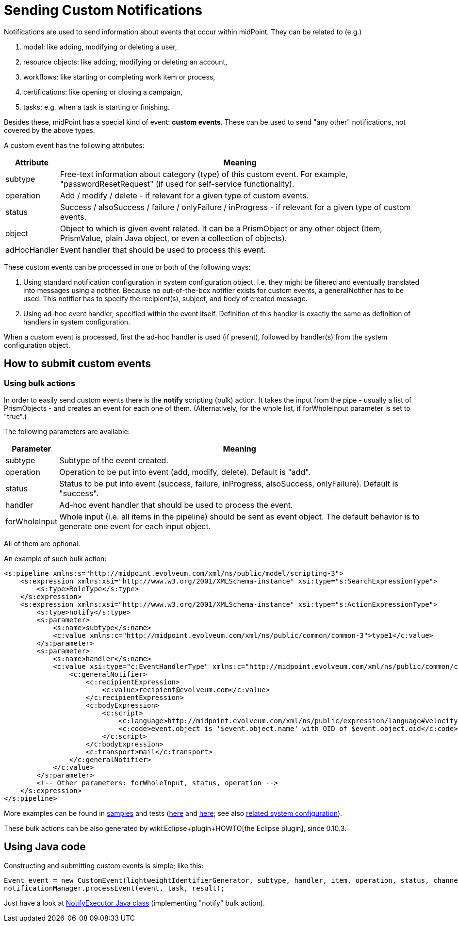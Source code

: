 = Sending Custom Notifications
:page-wiki-name: Sending custom notifications HOWTO
:page-wiki-id: 23167747
:page-wiki-metadata-create-user: mederly
:page-wiki-metadata-create-date: 2016-09-24T00:02:03.564+02:00
:page-wiki-metadata-modify-user: michael
:page-wiki-metadata-modify-date: 2017-01-12T16:43:34.438+01:00
:page-upkeep-status: yellow

Notifications are used to send information about events that occur within midPoint.
They can be related to (e.g.)

. model: like adding, modifying or deleting a user,

. resource objects: like adding, modifying or deleting an account,

. workflows: like starting or completing work item or process,

. certifications: like opening or closing a campaign,

. tasks: e.g. when a task is starting or finishing.

Besides these, midPoint has a special kind of event: *custom events*. These can be used to send "any other" notifications, not covered by the above types.

A custom event has the following attributes:

[%autowidth]
|===
| Attribute | Meaning

| subtype
| Free-text information about category (type) of this custom event.
For example, "passwordResetRequest" (if used for self-service functionality).

| operation
| Add / modify / delete - if relevant for a given type of custom events.

| status
| Success / alsoSuccess / failure / onlyFailure / inProgress - if relevant for a given type of custom events.

| object
| Object to which is given event related.
It can be a PrismObject or any other object (Item, PrismValue, plain Java object, or even a collection of objects).

| adHocHandler
| Event handler that should be used to process this event.

|===

These custom events can be processed in one or both of the following ways:

. Using standard notification configuration in system configuration object.
I.e. they might be filtered and eventually translated into messages using a notifier.
Because no out-of-the-box notifier exists for custom events, a generalNotifier has to be used.
This notifier has to specify the recipient(s), subject, and body of created message.

. Using ad-hoc event handler, specified within the event itself.
Definition of this handler is exactly the same as definition of handlers in system configuration.

When a custom event is processed, first the ad-hoc handler is used (if present), followed by handler(s) from the system configuration object.


== How to submit custom events


=== Using bulk actions

In order to easily send custom events there is the *notify* scripting (bulk) action.
It takes the input from the pipe - usually a list of PrismObjects - and creates an event for each one of them.
(Alternatively, for the whole list, if forWholeInput parameter is set to "true".)

The following parameters are available:

[%autowidth]
|===
| Parameter | Meaning

| subtype
| Subtype of the event created.


| operation
| Operation to be put into event (add, modify, delete).
Default is "add".


| status
| Status to be put into event (success, failure, inProgress, alsoSuccess, onlyFailure).
Default is "success".


| handler
| Ad-hoc event handler that should be used to process the event.


| forWholeInput
| Whole input (i.e. all items in the pipeline) should be sent as event object.
The default behavior is to generate one event for each input object.


|===

All of them are optional.

An example of such bulk action:

[source,xml]
----
<s:pipeline xmlns:s="http://midpoint.evolveum.com/xml/ns/public/model/scripting-3">
    <s:expression xmlns:xsi="http://www.w3.org/2001/XMLSchema-instance" xsi:type="s:SearchExpressionType">
        <s:type>RoleType</s:type>
    </s:expression>
    <s:expression xmlns:xsi="http://www.w3.org/2001/XMLSchema-instance" xsi:type="s:ActionExpressionType">
        <s:type>notify</s:type>
        <s:parameter>
            <s:name>subtype</s:name>
            <c:value xmlns:c="http://midpoint.evolveum.com/xml/ns/public/common/common-3">type1</c:value>
        </s:parameter>
        <s:parameter>
            <s:name>handler</s:name>
            <c:value xsi:type="c:EventHandlerType" xmlns:c="http://midpoint.evolveum.com/xml/ns/public/common/common-3">
                <c:generalNotifier>
                    <c:recipientExpression>
                        <c:value>recipient@evolveum.com</c:value>
                    </c:recipientExpression>
                    <c:bodyExpression>
                        <c:script>
                            <c:language>http://midpoint.evolveum.com/xml/ns/public/expression/language#velocity</c:language>
                            <c:code>event.object is '$event.object.name' with OID of $event.object.oid</c:code>
                        </c:script>
                    </c:bodyExpression>
                    <c:transport>mail</c:transport>
                </c:generalNotifier>
            </c:value>
        </s:parameter>
        <!-- Other parameters: forWholeInput, status, operation -->
    </s:expression>
</s:pipeline>
----

More examples can be found in link:https://github.com/Evolveum/midpoint/blob/master/samples/tasks/bulk-actions/send-notifications-about-all-users.xml[samples] and tests (link:https://github.com/Evolveum/midpoint/blob/master/model/model-intest/src/test/resources/scripting/notification-about-jack.xml[here] and link:https://github.com/Evolveum/midpoint/blob/master/model/model-intest/src/test/resources/scripting/notification-about-jack-type2.xml[here]; see also link:https://github.com/Evolveum/midpoint/blob/master/model/model-intest/src/test/resources/common/system-configuration.xml[related system configuration]).

These bulk actions can be also generated by wiki:Eclipse+plugin+HOWTO[the Eclipse plugin], since 0.10.3.


== Using Java code

Constructing and submitting custom events is simple; like this:

[source]
----
Event event = new CustomEvent(lightweightIdentifierGenerator, subtype, handler, item, operation, status, channel);
notificationManager.processEvent(event, task, result);
----

Just have a look at link:https://github.com/Evolveum/midpoint/blob/master/model/model-impl/src/main/java/com/evolveum/midpoint/model/impl/scripting/actions/NotifyExecutor.java[NotifyExecutor Java class] (implementing "notify" bulk action).